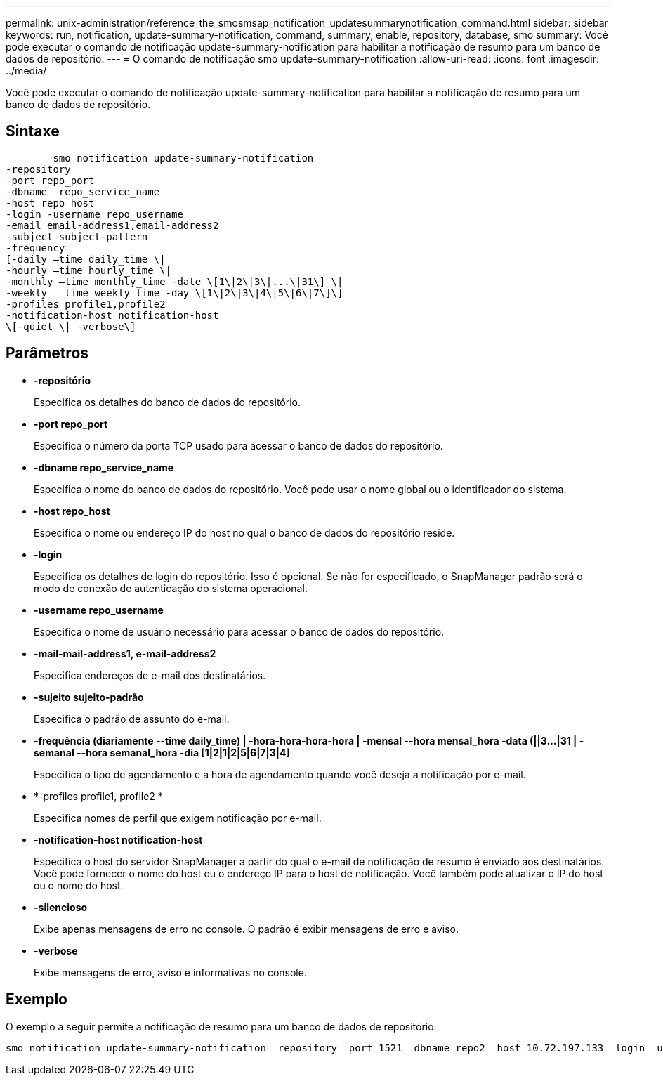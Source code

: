 ---
permalink: unix-administration/reference_the_smosmsap_notification_updatesummarynotification_command.html 
sidebar: sidebar 
keywords: run, notification, update-summary-notification, command, summary, enable, repository, database, smo 
summary: Você pode executar o comando de notificação update-summary-notification para habilitar a notificação de resumo para um banco de dados de repositório. 
---
= O comando de notificação smo update-summary-notification
:allow-uri-read: 
:icons: font
:imagesdir: ../media/


[role="lead"]
Você pode executar o comando de notificação update-summary-notification para habilitar a notificação de resumo para um banco de dados de repositório.



== Sintaxe

[listing]
----

        smo notification update-summary-notification
-repository
-port repo_port
-dbname  repo_service_name
-host repo_host
-login -username repo_username
-email email-address1,email-address2
-subject subject-pattern
-frequency
[-daily –time daily_time \|
-hourly –time hourly_time \|
-monthly –time monthly_time -date \[1\|2\|3\|...\|31\] \|
-weekly  –time weekly_time -day \[1\|2\|3\|4\|5\|6\|7\]\]
-profiles profile1,profile2
-notification-host notification-host
\[-quiet \| -verbose\]
----


== Parâmetros

* *-repositório*
+
Especifica os detalhes do banco de dados do repositório.

* *-port repo_port*
+
Especifica o número da porta TCP usado para acessar o banco de dados do repositório.

* *-dbname repo_service_name*
+
Especifica o nome do banco de dados do repositório. Você pode usar o nome global ou o identificador do sistema.

* *-host repo_host*
+
Especifica o nome ou endereço IP do host no qual o banco de dados do repositório reside.

* *-login*
+
Especifica os detalhes de login do repositório. Isso é opcional. Se não for especificado, o SnapManager padrão será o modo de conexão de autenticação do sistema operacional.

* *-username repo_username*
+
Especifica o nome de usuário necessário para acessar o banco de dados do repositório.

* *-mail-mail-address1, e-mail-address2*
+
Especifica endereços de e-mail dos destinatários.

* *-sujeito sujeito-padrão*
+
Especifica o padrão de assunto do e-mail.

* *-frequência (diariamente --time daily_time) | -hora-hora-hora-hora | -mensal --hora mensal_hora -data (||3...|31 | -semanal --hora semanal_hora -dia [1|2|1|2|5|6|7|3|4]*
+
Especifica o tipo de agendamento e a hora de agendamento quando você deseja a notificação por e-mail.

* *-profiles profile1, profile2 *
+
Especifica nomes de perfil que exigem notificação por e-mail.

* *-notification-host notification-host*
+
Especifica o host do servidor SnapManager a partir do qual o e-mail de notificação de resumo é enviado aos destinatários. Você pode fornecer o nome do host ou o endereço IP para o host de notificação. Você também pode atualizar o IP do host ou o nome do host.

* *-silencioso*
+
Exibe apenas mensagens de erro no console. O padrão é exibir mensagens de erro e aviso.

* *-verbose*
+
Exibe mensagens de erro, aviso e informativas no console.





== Exemplo

O exemplo a seguir permite a notificação de resumo para um banco de dados de repositório:

[listing]
----

smo notification update-summary-notification –repository –port 1521 –dbname repo2 –host 10.72.197.133 –login –username oba5 –email admin@org.com –subject success –frequency -daily -time 19:30:45 –profiles sales1
----
